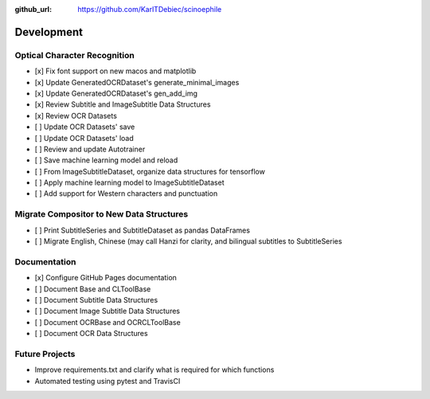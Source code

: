 :github_url: https://github.com/KarlTDebiec/scinoephile

Development
-----------

Optical Character Recognition
_____________________________

- [x] Fix font support on new macos and matplotlib
- [x] Update GeneratedOCRDataset's generate_minimal_images
- [x] Update GeneratedOCRDataset's gen_add_img
- [x] Review Subtitle and ImageSubtitle Data Structures
- [x] Review OCR Datasets
- [ ] Update OCR Datasets' save
- [ ] Update OCR Datasets' load
- [ ] Review and update Autotrainer
- [ ] Save machine learning model and reload
- [ ] From ImageSubtitleDataset, organize data structures for tensorflow
- [ ] Apply machine learning model to ImageSubtitleDataset
- [ ] Add support for Western characters and punctuation

Migrate Compositor to New Data Structures
_________________________________________

- [ ] Print SubtitleSeries and SubtitleDataset as pandas DataFrames
- [ ] Migrate English, Chinese (may call Hanzi for clarity, and bilingual
  subtitles to SubtitleSeries

Documentation
_____________

- [x] Configure GitHub Pages documentation
- [ ] Document Base and CLToolBase
- [ ] Document Subtitle Data Structures
- [ ] Document Image Subtitle Data Structures
- [ ] Document OCRBase and OCRCLToolBase
- [ ] Document OCR Data Structures

Future Projects
_______________

- Improve requirements.txt and clarify what is required for which functions
- Automated testing using pytest and TravisCI
